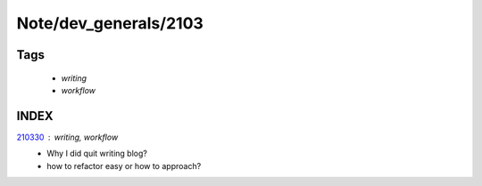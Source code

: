 Note/dev_generals/2103
======================

Tags
----
   - *writing*
   - *workflow*

INDEX
-----

210330_ : *writing, workflow*
   - Why I did quit writing blog?
   - how to refactor easy or how to approach?

.. _210330: ./210330.rst
